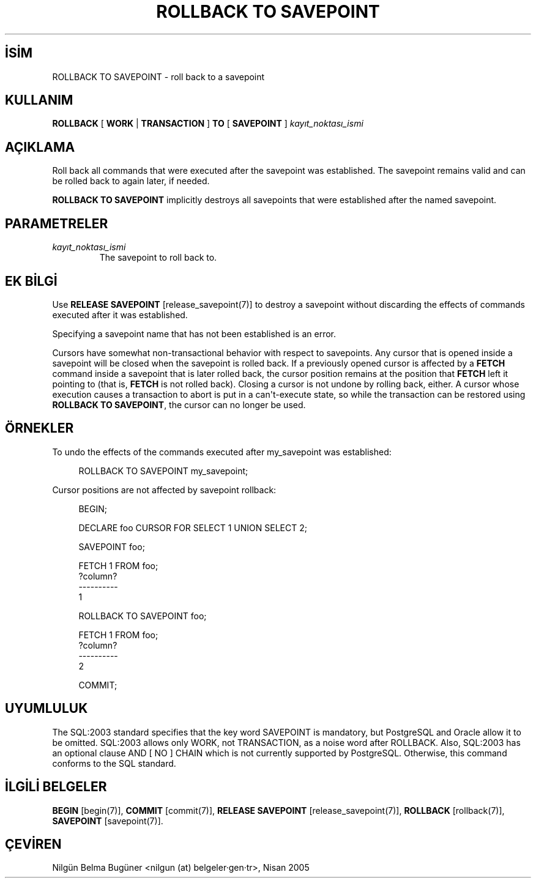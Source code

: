 .\" http://belgeler.org \N'45' 2006\N'45'11\N'45'26T10:18:37+02:00  
.TH "ROLLBACK TO SAVEPOINT" 7 "" "PostgreSQL" "SQL \N'45' Dil Deyimleri"
.nh   
.SH İSİM
ROLLBACK TO SAVEPOINT \N'45' roll back to a savepoint   
.SH KULLANIM 
.nf
\fBROLLBACK\fR [ \fBWORK\fR | \fBTRANSACTION\fR ] \fBTO\fR [ \fBSAVEPOINT\fR ] \fIkayıt_noktası_ismi\fR
.fi
    
.SH AÇIKLAMA
Roll back all commands that were executed after the savepoint was    established.  The savepoint remains valid and can be rolled back to    again later, if needed.   

\fBROLLBACK TO SAVEPOINT\fR implicitly destroys all savepoints that    were established after the named savepoint.   

.SH PARAMETRELER   
.br
.ns
.TP 
\fIkayıt_noktası_ismi\fR
The savepoint to roll back to.     

.PP  
.SH EK BİLGİ
Use \fBRELEASE SAVEPOINT\fR [release_savepoint(7)] to destroy a savepoint without    discarding the effects of commands executed after it was established.   

Specifying a savepoint name that has not been established is an error.   

Cursors have somewhat non\N'45'transactional behavior with respect to    savepoints.  Any cursor that is opened inside a savepoint will be closed    when the savepoint is rolled back.  If a previously opened cursor is    affected by a    \fBFETCH\fR command inside a savepoint that is later rolled    back, the cursor position remains at the position that \fBFETCH\fR    left it pointing to (that is, \fBFETCH\fR is not rolled back).    Closing a cursor is not undone by rolling back, either.    A cursor whose execution causes a transaction to abort is put in a    can\N'39't\N'45'execute state, so while the transaction can be restored using    \fBROLLBACK TO SAVEPOINT\fR, the cursor can no longer be used.   

.SH ÖRNEKLER
To undo the effects of the commands executed after my_savepoint    was established:   


.RS 4
.nf
ROLLBACK TO SAVEPOINT my_savepoint;
.fi
.RE   

Cursor positions are not affected by savepoint rollback:   


.RS 4
.nf
BEGIN;

DECLARE foo CURSOR FOR SELECT 1 UNION SELECT 2;

SAVEPOINT foo;

FETCH 1 FROM foo;
?column?
\N'45'\N'45'\N'45'\N'45'\N'45'\N'45'\N'45'\N'45'\N'45'\N'45'
\        1

ROLLBACK TO SAVEPOINT foo;

FETCH 1 FROM foo;
?column?
\N'45'\N'45'\N'45'\N'45'\N'45'\N'45'\N'45'\N'45'\N'45'\N'45'
\        2

COMMIT;
.fi
.RE    

.SH UYUMLULUK
The SQL:2003 standard specifies that the key word    SAVEPOINT is mandatory, but PostgreSQL    and Oracle allow it to be omitted.  SQL:2003 allows    only WORK, not TRANSACTION, as a noise word    after ROLLBACK.  Also, SQL:2003 has an optional clause    AND [ NO ] CHAIN which is not currently supported by    PostgreSQL.  Otherwise, this command conforms to    the SQL standard.   

.SH İLGİLİ BELGELER
\fBBEGIN\fR [begin(7)], \fBCOMMIT\fR [commit(7)], \fBRELEASE SAVEPOINT\fR [release_savepoint(7)], \fBROLLBACK\fR [rollback(7)], \fBSAVEPOINT\fR [savepoint(7)].   

.SH ÇEVİREN
Nilgün Belma Bugüner <nilgun (at) belgeler·gen·tr>, Nisan 2005 
 
   
